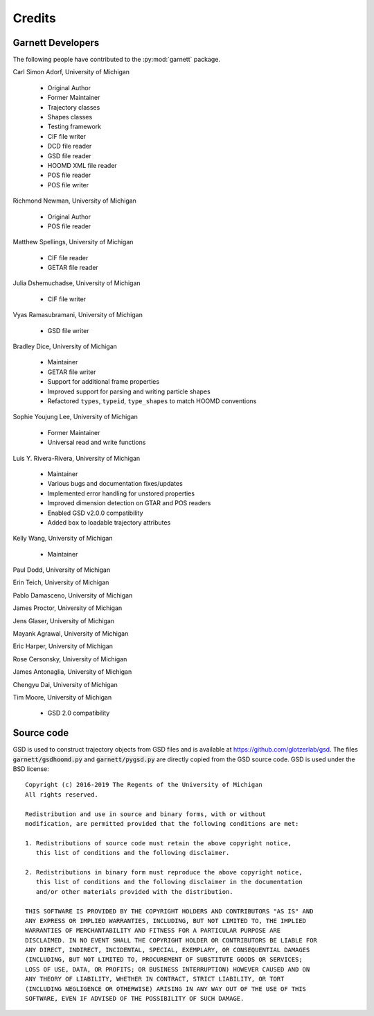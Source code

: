 Credits
=======

Garnett Developers
------------------

The following people have contributed to the :py:mod:`garnett` package.

Carl Simon Adorf, University of Michigan

    * Original Author
    * Former Maintainer
    * Trajectory classes
    * Shapes classes
    * Testing framework
    * CIF file writer
    * DCD file reader
    * GSD file reader
    * HOOMD XML file reader
    * POS file reader
    * POS file writer

Richmond Newman, University of Michigan

    * Original Author
    * POS file reader

Matthew Spellings, University of Michigan

    * CIF file reader
    * GETAR file reader

Julia Dshemuchadse, University of Michigan

    * CIF file writer

Vyas Ramasubramani, University of Michigan

    * GSD file writer

Bradley Dice, University of Michigan

    * Maintainer
    * GETAR file writer
    * Support for additional frame properties
    * Improved support for parsing and writing particle shapes
    * Refactored ``types``, ``typeid``, ``type_shapes`` to match HOOMD conventions

Sophie Youjung Lee, University of Michigan

    * Former Maintainer
    * Universal read and write functions

Luis Y. Rivera-Rivera, University of Michigan

    * Maintainer
    * Various bugs and documentation fixes/updates
    * Implemented error handling for unstored properties
    * Improved dimension detection on GTAR and POS readers
    * Enabled GSD v2.0.0 compatibility
    * Added ``box`` to loadable trajectory attributes

Kelly Wang, University of Michigan

    * Maintainer

Paul Dodd, University of Michigan

Erin Teich, University of Michigan

Pablo Damasceno, University of Michigan

James Proctor, University of Michigan

Jens Glaser, University of Michigan

Mayank Agrawal, University of Michigan

Eric Harper, University of Michigan

Rose Cersonsky, University of Michigan

James Antonaglia, University of Michigan

Chengyu Dai, University of Michigan

Tim Moore, University of Michigan

    * GSD 2.0 compatibility

Source code
-----------

GSD is used to construct trajectory objects from GSD files and is available at https://github.com/glotzerlab/gsd.
The files :code:`garnett/gsdhoomd.py` and :code:`garnett/pygsd.py` are directly copied from the GSD source code.
GSD is used under the BSD license::

    Copyright (c) 2016-2019 The Regents of the University of Michigan
    All rights reserved.

    Redistribution and use in source and binary forms, with or without
    modification, are permitted provided that the following conditions are met:

    1. Redistributions of source code must retain the above copyright notice,
       this list of conditions and the following disclaimer.

    2. Redistributions in binary form must reproduce the above copyright notice,
       this list of conditions and the following disclaimer in the documentation
       and/or other materials provided with the distribution.

    THIS SOFTWARE IS PROVIDED BY THE COPYRIGHT HOLDERS AND CONTRIBUTORS "AS IS" AND
    ANY EXPRESS OR IMPLIED WARRANTIES, INCLUDING, BUT NOT LIMITED TO, THE IMPLIED
    WARRANTIES OF MERCHANTABILITY AND FITNESS FOR A PARTICULAR PURPOSE ARE
    DISCLAIMED. IN NO EVENT SHALL THE COPYRIGHT HOLDER OR CONTRIBUTORS BE LIABLE FOR
    ANY DIRECT, INDIRECT, INCIDENTAL, SPECIAL, EXEMPLARY, OR CONSEQUENTIAL DAMAGES
    (INCLUDING, BUT NOT LIMITED TO, PROCUREMENT OF SUBSTITUTE GOODS OR SERVICES;
    LOSS OF USE, DATA, OR PROFITS; OR BUSINESS INTERRUPTION) HOWEVER CAUSED AND ON
    ANY THEORY OF LIABILITY, WHETHER IN CONTRACT, STRICT LIABILITY, OR TORT
    (INCLUDING NEGLIGENCE OR OTHERWISE) ARISING IN ANY WAY OUT OF THE USE OF THIS
    SOFTWARE, EVEN IF ADVISED OF THE POSSIBILITY OF SUCH DAMAGE.
